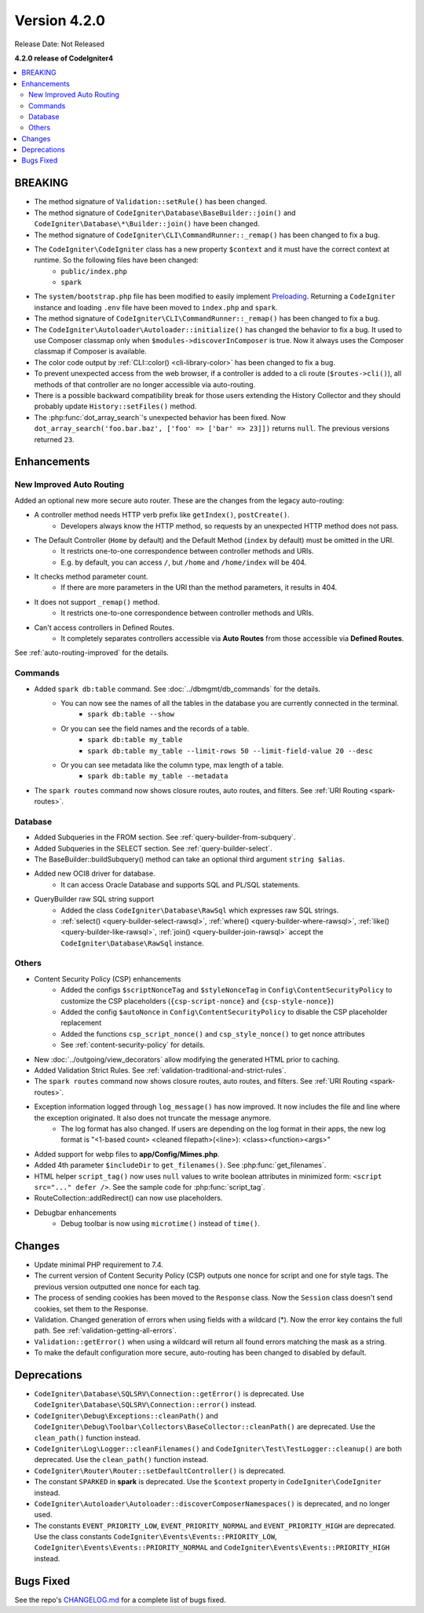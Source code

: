 Version 4.2.0
#############

Release Date: Not Released

**4.2.0 release of CodeIgniter4**

.. contents::
    :local:
    :depth: 2

BREAKING
********

- The method signature of ``Validation::setRule()`` has been changed.
- The method signature of ``CodeIgniter\Database\BaseBuilder::join()`` and ``CodeIgniter\Database\*\Builder::join()`` have been changed.
- The method signature of ``CodeIgniter\CLI\CommandRunner::_remap()`` has been changed to fix a bug.
- The ``CodeIgniter\CodeIgniter`` class has a new property ``$context`` and it must have the correct context at runtime. So the following files have been changed:
    - ``public/index.php``
    - ``spark``
- The ``system/bootstrap.php`` file has been modified to easily implement `Preloading <https://www.php.net/manual/en/opcache.preloading.php>`_. Returning a ``CodeIgniter`` instance and loading ``.env`` file have been moved to ``index.php`` and ``spark``.
- The method signature of ``CodeIgniter\CLI\CommandRunner::_remap()`` has been changed to fix a bug.
- The ``CodeIgniter\Autoloader\Autoloader::initialize()`` has changed the behavior to fix a bug. It used to use Composer classmap only when ``$modules->discoverInComposer`` is true. Now it always uses the Composer classmap if Composer is available.
- The color code output by :ref:`CLI::color() <cli-library-color>` has been changed to fix a bug.
- To prevent unexpected access from the web browser, if a controller is added to a cli route (``$routes->cli()``), all methods of that controller are no longer accessible via auto-routing.
- There is a possible backward compatibility break for those users extending the History Collector and they should probably update ``History::setFiles()`` method.
- The :php:func:`dot_array_search`'s unexpected behavior has been fixed. Now ``dot_array_search('foo.bar.baz', ['foo' => ['bar' => 23]])`` returns ``null``. The previous versions returned ``23``.

Enhancements
************

New Improved Auto Routing
=========================

Added an optional new more secure auto router. These are the changes from the legacy auto-routing:

- A controller method needs HTTP verb prefix like ``getIndex()``, ``postCreate()``.
    - Developers always know the HTTP method, so requests by an unexpected HTTP method does not pass.
- The Default Controller (``Home`` by default) and the Default Method (``index`` by default) must be omitted in the URI.
    - It restricts one-to-one correspondence between controller methods and URIs.
    - E.g. by default, you can access ``/``, but ``/home`` and ``/home/index`` will be 404.
- It checks method parameter count.
    - If there are more parameters in the URI than the method parameters, it results in 404.
- It does not support ``_remap()`` method.
    - It restricts one-to-one correspondence between controller methods and URIs.
- Can't access controllers in Defined Routes.
    - It completely separates controllers accessible via **Auto Routes** from those accessible via **Defined Routes**.

See :ref:`auto-routing-improved` for the details.

Commands
========

- Added ``spark db:table`` command. See :doc:`../dbmgmt/db_commands` for the details.
    - You can now see the names of all the tables in the database you are currently connected in the terminal.
        - ``spark db:table --show``
    - Or you can see the field names and the records of a table.
        - ``spark db:table my_table``
        - ``spark db:table my_table --limit-rows 50 --limit-field-value 20 --desc``
    - Or you can see metadata like the column type, max length of a table.
        - ``spark db:table my_table --metadata``
- The ``spark routes`` command now shows closure routes, auto routes, and filters. See :ref:`URI Routing <spark-routes>`.

Database
========

- Added Subqueries in the FROM section. See :ref:`query-builder-from-subquery`.
- Added Subqueries in the SELECT section. See :ref:`query-builder-select`.
- The BaseBuilder::buildSubquery() method can take an optional third argument ``string $alias``.
- Added new OCI8 driver for database.
    - It can access Oracle Database and supports SQL and PL/SQL statements.
- QueryBuilder raw SQL string support
    - Added the class ``CodeIgniter\Database\RawSql`` which expresses raw SQL strings.
    - :ref:`select() <query-builder-select-rawsql>`, :ref:`where() <query-builder-where-rawsql>`, :ref:`like() <query-builder-like-rawsql>`, :ref:`join() <query-builder-join-rawsql>` accept the ``CodeIgniter\Database\RawSql`` instance.

Others
======

- Content Security Policy (CSP) enhancements
    - Added the configs ``$scriptNonceTag`` and ``$styleNonceTag`` in  ``Config\ContentSecurityPolicy`` to customize the CSP placeholders (``{csp-script-nonce}`` and ``{csp-style-nonce}``)
    - Added the config ``$autoNonce`` in ``Config\ContentSecurityPolicy`` to disable the CSP placeholder replacement
    - Added the functions ``csp_script_nonce()`` and ``csp_style_nonce()`` to get nonce attributes
    - See :ref:`content-security-policy` for details.
- New :doc:`../outgoing/view_decorators` allow modifying the generated HTML prior to caching.
- Added Validation Strict Rules. See :ref:`validation-traditional-and-strict-rules`.
- The ``spark routes`` command now shows closure routes, auto routes, and filters. See :ref:`URI Routing <spark-routes>`.
- Exception information logged through ``log_message()`` has now improved. It now includes the file and line where the exception originated. It also does not truncate the message anymore.
    - The log format has also changed. If users are depending on the log format in their apps, the new log format is "<1-based count> <cleaned filepath>(<line>): <class><function><args>"
- Added support for webp files to **app/Config/Mimes.php**.
- Added 4th parameter ``$includeDir`` to ``get_filenames()``. See :php:func:`get_filenames`.
- HTML helper ``script_tag()`` now uses ``null`` values to write boolean attributes in minimized form: ``<script src="..." defer />``. See the sample code for :php:func:`script_tag`.
- RouteCollection::addRedirect() can now use placeholders.
- Debugbar enhancements
    - Debug toolbar is now using ``microtime()`` instead of ``time()``.

Changes
*******

- Update minimal PHP requirement to 7.4.
- The current version of Content Security Policy (CSP) outputs one nonce for script and one for style tags. The previous version outputted one nonce for each tag.
- The process of sending cookies has been moved to the ``Response`` class. Now the ``Session`` class doesn't send cookies, set them to the Response.
- Validation. Changed generation of errors when using fields with a wildcard (*). Now the error key contains the full path. See :ref:`validation-getting-all-errors`.
- ``Validation::getError()`` when using a wildcard will return all found errors matching the mask as a string.
- To make the default configuration more secure, auto-routing has been changed to disabled by default.

Deprecations
************

- ``CodeIgniter\Database\SQLSRV\Connection::getError()`` is deprecated. Use ``CodeIgniter\Database\SQLSRV\Connection::error()`` instead.
- ``CodeIgniter\Debug\Exceptions::cleanPath()`` and ``CodeIgniter\Debug\Toolbar\Collectors\BaseCollector::cleanPath()`` are deprecated. Use the ``clean_path()`` function instead.
- ``CodeIgniter\Log\Logger::cleanFilenames()`` and ``CodeIgniter\Test\TestLogger::cleanup()`` are both deprecated. Use the ``clean_path()`` function instead.
- ``CodeIgniter\Router\Router::setDefaultController()`` is deprecated.
- The constant ``SPARKED`` in **spark** is deprecated. Use the ``$context`` property in ``CodeIgniter\CodeIgniter`` instead.
- ``CodeIgniter\Autoloader\Autoloader::discoverComposerNamespaces()`` is deprecated, and no longer used.
- The constants ``EVENT_PRIORITY_LOW``, ``EVENT_PRIORITY_NORMAL`` and ``EVENT_PRIORITY_HIGH`` are deprecated. Use the class constants ``CodeIgniter\Events\Events::PRIORITY_LOW``, ``CodeIgniter\Events\Events::PRIORITY_NORMAL`` and ``CodeIgniter\Events\Events::PRIORITY_HIGH`` instead.

Bugs Fixed
**********

See the repo's `CHANGELOG.md <https://github.com/codeigniter4/CodeIgniter4/blob/develop/CHANGELOG.md>`_ for a complete list of bugs fixed.
